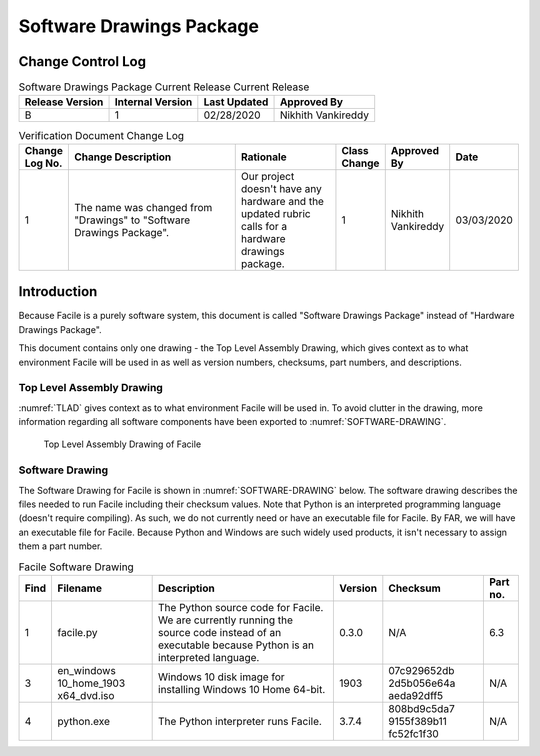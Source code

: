 **************************
Software Drawings Package
**************************

------------------
Change Control Log
------------------

.. table:: Software Drawings Package Current Release Current Release

    +-----------------+------------------+--------------+------------------------------+
    | Release Version | Internal Version | Last Updated | Approved By                  |
    +=================+==================+==============+==============================+
    | B               | 1                | 02/28/2020   | Nikhith Vankireddy           |
    +-----------------+------------------+--------------+------------------------------+

.. table:: Verification Document Change Log
    :widths: 5 40 23 8 12 12

    +----------------+--------------------------------------------+--------------------------------------------+--------------+-------------+------------+
    | Change Log No. | Change Description                         | Rationale                                  | Class Change | Approved By | Date       |
    +================+============================================+============================================+==============+=============+============+
    | 1              | The name was changed from "Drawings" to    | Our project doesn't have any hardware and  | 1            | Nikhith     | 03/03/2020 |
    |                | "Software Drawings Package".               | the updated rubric calls for a hardware    |              | Vankireddy  |            |
    |                |                                            | drawings package.                          |              |             |            |
    +----------------+--------------------------------------------+--------------------------------------------+--------------+-------------+------------+

------------
Introduction
------------

Because Facile is a purely software system, this document is called "Software Drawings Package" instead of "Hardware
Drawings Package".

This document contains only one drawing - the Top Level Assembly Drawing, which gives context as to what environment
Facile will be used in as well as version numbers, checksums, part numbers, and descriptions.

=========================================
Top Level Assembly Drawing
=========================================

:numref:`TLAD` gives context as to what environment Facile will be used in. To avoid clutter in the drawing, more
information regarding all software components have been exported to :numref:`SOFTWARE-DRAWING`.

.. figure:: ../images/tlad.png
    :name: TLAD
    :alt: A formal engineering drawing showing the Facile system existing with a Windows 10 Operating System and Python 3.7.4 on a Microsoft Computer.

    Top Level Assembly Drawing of Facile

==========================================
Software Drawing
==========================================

The Software Drawing for Facile is shown in :numref:`SOFTWARE-DRAWING` below. The software drawing describes the files
needed to run Facile including their checksum values. Note that Python is an interpreted programming language (doesn't
require compiling). As such, we do not currently need or have an executable file for Facile. By FAR, we will have an
executable file for Facile. Because Python and Windows are such widely used products, it isn't necessary to assign them
a part number.

.. table:: Facile Software Drawing
    :name: SOFTWARE-DRAWING

    +------+-------------------------------------+----------------------------------------+----------+-----------------------------------+----------+
    | Find | Filename                            | Description                            | Version  | Checksum                          | Part no. |
    +======+=====================================+========================================+==========+===================================+==========+
    | 1    | facile.py                           | The Python source code for Facile. We  | 0.3.0    | N/A                               | 6.3      |
    |      |                                     | are currently running the source code  |          |                                   |          |
    |      |                                     | instead of an executable because       |          |                                   |          |
    |      |                                     | Python is an interpreted language.     |          |                                   |          |
    +------+-------------------------------------+----------------------------------------+----------+-----------------------------------+----------+
    | 3    | en_windows                          | Windows 10 disk image for installing   | 1903     | 07c929652db                       | N/A      |
    |      | 10_home_1903                        | Windows 10 Home 64-bit.                |          | 2d5b056e64a                       |          |
    |      | x64_dvd.iso                         |                                        |          | aeda92dff5                        |          |
    +------+-------------------------------------+----------------------------------------+----------+-----------------------------------+----------+
    | 4    | python.exe                          | The Python interpreter runs Facile.    | 3.7.4    | 808bd9c5da7                       | N/A      |
    |      |                                     |                                        |          | 9155f389b11                       |          |
    |      |                                     |                                        |          | fc52fc1f30                        |          |
    +------+-------------------------------------+----------------------------------------+----------+-----------------------------------+----------+
